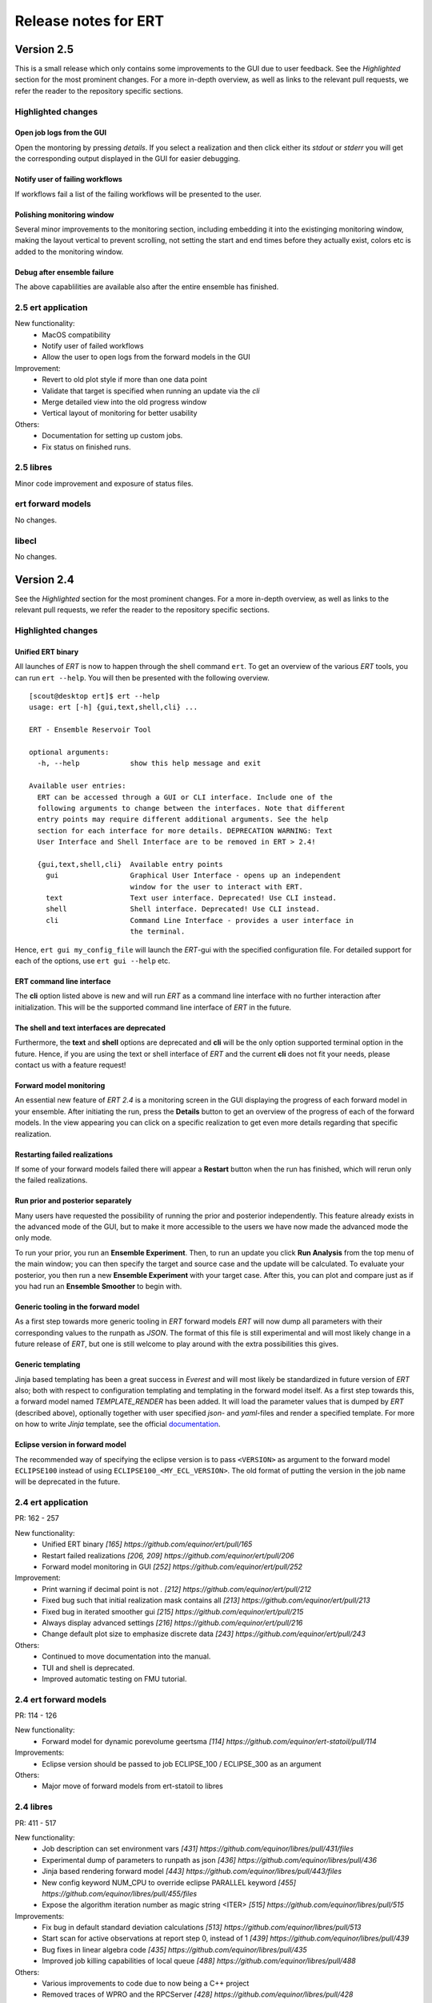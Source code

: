 Release notes for ERT
=====================

Version 2.5
-----------

This is a small release which only contains some improvements to the GUI due to
user feedback. See the *Highlighted* section for the most prominent changes. For a more
in-depth overview, as well as links to the relevant pull requests, we refer the
reader to the repository specific sections.

Highlighted changes
~~~~~~~~~~~~~~~~~~~

Open job logs from the GUI
#############################
Open the montoring by pressing `details`. If you select a realization and then
click either its `stdout` or `stderr` you will get the corresponding output
displayed in the GUI for easier debugging.

Notify user of failing workflows
###################################
If workflows fail a list of the failing workflows will be presented to the
user.

Polishing monitoring window
###################################
Several minor improvements to the monitoring section, including embedding it
into the existinging monitoring window, making the layout vertical to prevent
scrolling, not setting the start and end times before they actually exist,
colors etc is added to the monitoring window.

Debug after ensemble failure
####################################
The above capablilities are available also after the entire ensemble has
finished.


2.5 ert application
~~~~~~~~~~~~~~~~~~~

New functionality:
  - MacOS compatibility
  - Notify user of failed workflows
  - Allow the user to open logs from the forward models in the GUI

Improvement:
  - Revert to old plot style if more than one data point
  - Validate that target is specified when running an update via the `cli`
  - Merge detailed view into the old progress window
  - Vertical layout of monitoring for better usability

Others:
  - Documentation for setting up custom jobs.
  - Fix status on finished runs.


2.5 libres
~~~~~~~~~~
Minor code improvement and exposure of status files.

ert forward models
~~~~~~~~~~~~~~~~~~~
No changes.

libecl
~~~~~~~~~~
No changes.


Version 2.4
-----------

See the *Highlighted* section for the most prominent changes. For a more
in-depth overview, as well as links to the relevant pull requests, we refer the
reader to the repository specific sections.

Highlighted changes
~~~~~~~~~~~~~~~~~~~

Unified ERT binary
###########################
All launches of *ERT* is now to happen through the shell command ``ert``. To get
an overview of the various *ERT* tools, you can run ``ert --help``. You will then be
presented with the following overview.

::

    [scout@desktop ert]$ ert --help
    usage: ert [-h] {gui,text,shell,cli} ...

    ERT - Ensemble Reservoir Tool

    optional arguments:
      -h, --help            show this help message and exit

    Available user entries:
      ERT can be accessed through a GUI or CLI interface. Include one of the
      following arguments to change between the interfaces. Note that different
      entry points may require different additional arguments. See the help
      section for each interface for more details. DEPRECATION WARNING: Text
      User Interface and Shell Interface are to be removed in ERT > 2.4!

      {gui,text,shell,cli}  Available entry points
        gui                 Graphical User Interface - opens up an independent
                            window for the user to interact with ERT.
        text                Text user interface. Deprecated! Use CLI instead.
        shell               Shell interface. Deprecated! Use CLI instead.
        cli                 Command Line Interface - provides a user interface in
                            the terminal.

Hence, ``ert gui my_config_file`` will launch the *ERT*-gui with the specified
configuration file. For detailed support for each of the options, use ``ert gui
--help`` etc.

ERT command line interface
###########################
The **cli** option listed above is new and will run *ERT* as a command line
interface with no further interaction after initialization. This will be the
supported command line interface of *ERT* in the future.

The shell and text interfaces are deprecated
######################################################
Furthermore, the **text** and **shell** options are deprecated and **cli** will be
the only option supported terminal option in the future. Hence, if you are
using the text or shell interface of *ERT* and the current **cli** does not
fit your needs, please contact us with a feature request!

Forward model monitoring
######################################################
An essential new feature of *ERT 2.4* is a monitoring screen in the GUI
displaying the progress of each forward model in your ensemble. After
initiating the run, press the **Details** button to get an overview of the
progress of each of the forward models. In the view appearing you can click on
a specific realization to get even more details regarding that specific
realization.

Restarting failed realizations
####################################################
If some of your forward models failed there will appear a **Restart** button
when the run has finished, which will rerun only the failed realizations.

Run prior and posterior separately
####################################################
Many users have requested the possibility of running the prior and posterior
independently. This feature already exists in the advanced mode of the GUI, but
to make it more accessible to the users we have now made the advanced mode the
only mode.

To run your prior, you run an **Ensemble Experiment**. Then, to run an update you
click **Run Analysis** from the top menu of the main window; you can then specify
the target and source case and the update will be calculated. To evaluate your
posterior, you then run a new **Ensemble Experiment** with your target case.
After this, you can plot and compare just as if you had run an **Ensemble
Smoother** to begin with.

Generic tooling in the forward model
####################################################
As a first step towards more generic tooling in *ERT* forward models *ERT* will now dump all
parameters with their corresponding values to the runpath as *JSON*. The format
of this file is still experimental and will most likely change in a future
release of *ERT*, but one is still welcome to play around with the extra
possibilities this gives.

Generic templating
######################
Jinja based templating has been a great success in *Everest* and will most
likely be standardized in future version of *ERT* also; both with respect to
configuration templating and templating in the forward model itself. As a first
step towards this, a forward model named *TEMPLATE_RENDER* has been added. It
will load the parameter values that is dumped by *ERT* (described above),
optionally together with user specified *json*- and *yaml*-files and render a
specified template. For more on how to write *Jinja* template, see the official
`documentation <http://jinja.pocoo.org/docs/2.10/>`_.

Eclipse version in forward model
#################################
The recommended way of specifying the eclipse version is to pass ``<VERSION>``
as argument to the forward model ``ECLIPSE100`` instead of using
``ECLIPSE100_<MY_ECL_VERSION>``. The old format of putting the version in the
job name will be deprecated in the future.


2.4 ert application
~~~~~~~~~~~~~~~~~~~
PR: 162 - 257

New functionality:
  - Unified ERT binary `[165] https://github.com/equinor/ert/pull/165`
  - Restart failed realizations `[206, 209] https://github.com/equinor/ert/pull/206`
  - Forward model monitoring in GUI `[252] https://github.com/equinor/ert/pull/252`

Improvement:
  - Print warning if decimal point is not `.` `[212] https://github.com/equinor/ert/pull/212`
  - Fixed bug such that initial realization mask contains all `[213] https://github.com/equinor/ert/pull/213`
  - Fixed bug in iterated smoother gui `[215] https://github.com/equinor/ert/pull/215`
  - Always display advanced settings `[216] https://github.com/equinor/ert/pull/216`
  - Change default plot size to emphasize discrete data `[243] https://github.com/equinor/ert/pull/243`

Others:
  - Continued to move documentation into the manual.
  - TUI and shell is deprecated.
  - Improved automatic testing on FMU tutorial.

2.4 ert forward models
~~~~~~~~~~~~~~~~~~~
PR: 114 - 126

New functionality:
  - Forward model for dynamic porevolume geertsma `[114] https://github.com/equinor/ert-statoil/pull/114`

Improvements:
  - Eclipse version should be passed to job ECLIPSE_100 / ECLIPSE_300 as an argument

Others:
  - Major move of forward models from ert-statoil to libres


2.4 libres
~~~~~~~~~~
PR: 411 - 517

New functionality:
 - Job description can set environment vars `[431] https://github.com/equinor/libres/pull/431/files`
 - Experimental dump of parameters to runpath as json `[436] https://github.com/equinor/libres/pull/436`
 - Jinja based rendering forward model `[443] https://github.com/equinor/libres/pull/443/files`
 - New config keyword NUM_CPU to override eclipse PARALLEL keyword `[455] https://github.com/equinor/libres/pull/455/files`
 - Expose the algorithm iteration number as magic string <ITER> `[515] https://github.com/equinor/libres/pull/515`

Improvements:
 - Fix bug in default standard deviation calculations `[513] https://github.com/equinor/libres/pull/513`
 - Start scan for active observations at report step 0, instead of 1 `[439] https://github.com/equinor/libres/pull/439`
 - Bug fixes in linear algebra code `[435] https://github.com/equinor/libres/pull/435`
 - Improved job killing capabilities of local queue `[488] https://github.com/equinor/libres/pull/488`

Others:
 - Various improvements to code due to now being a C++ project
 - Removed traces of WPRO and the RPCServer `[428] https://github.com/equinor/libres/pull/428`
 - CAREFUL_COPY moved to libres `[424] https://github.com/equinor/libres/pull/424`
 - Split simulator configuration into multiple files `[477] https://github.com/equinor/libres/pull/477`


2.4 libecl
~~~~~~~~~~
PR: 506 - 579

New functionality:
 - Ability to compute geertsma based on dynamic porevolume `[530] https://github.com/equinor/libecl/pull/530?`
 - Support for Intersect NNC format `[533] https://github.com/equinor/libecl/pull/533`
 - Support for extrapolation when resampling `[534] https://github.com/equinor/libecl/pull/534`
 - Ability to load summary data from .csv-files `[536] https://github.com/equinor/libecl/pull/536`
 - Identify region-to-region variables `[551] https://github.com/equinor/libecl/pull/551`

Improvements:
 - Load LGR info when loading well info `[529] https://github.com/equinor/libecl/pull/529`
 - Do not fail if restart file is missing icon `[549] https://github.com/equinor/libecl/pull/549`

Others:
 - Various improvements to code due to now being a C++ project.
 - Improved documentation for Windows users
 - Improved Python 3 testing
 - Revert fortio changes to increase reading speed `[567] https://github.com/equinor/libecl/pull/567`


Version 2.3
-----------

2.3 ert application
~~~~~~~~~~~~~~~~~~~
PR: 67 - 162


2.3 libres
~~~~~~~~~~
PR: 105 - 411 


2.3 libecl
~~~~~~~~~~
PR: 170 - 506 




Version 2.2
-----------

2.2: ert application
~~~~~~~~~~~~~~~~~~~~

Version 2.2.1 September 2017 PR: 1 - 66
Cherry-picked: `70 <https://github.com/Equinor/ert/pull/70/>`_

Misc:

 - Using res_config changes from libres `[16] <https://github.com/Equinor/ert/pull/16/>`_
 - files moved from libecl to libres: `[51] <https://github.com/Equinor/ert/pull/51>`_
 - replaced ert.enkf with res.enkf `[56] <https://github.com/Equinor/ert/pull/56/>`_
 - Created ErtVersion: [`61 <https://github.com/Equinor/ert/pull/61/>`_, `66 <https://github.com/Equinor/ert/pull/66/>`_].
 - Using res_config: [`62 <https://github.com/Equinor/ert/pull/62/>`_]
 - Removed dead workflow files: `[64] <https://github.com/Equinor/ert/pull/64/>`_

Build and testing:

 - Cleanup after repo split [`1 <https://github.com/Equinor/ert/pull/1/>`_, `2 <https://github.com/Equinor/ert/pull/2/>`_, `3 <https://github.com/Equinor/ert/pull/3/>`_ , `4 <https://github.com/Equinor/ert/pull/4/>`_, `5 <https://github.com/Equinor/ert/pull/5/>`_ , `6 <https://github.com/Equinor/ert/pull/6/>`_]
 - Added test_install functionality [`7 <https://github.com/Equinor/ert/pull/7/>`_]
 - Added travis build script for libecl+libres+ert:
   [`15 <https://github.com/Equinor/ert/pull/15/>`_, `17 <https://github.com/Equinor/ert/pull/17/>`_, `18 <https://github.com/Equinor/ert/pull/18/>`_, `19 <https://github.com/Equinor/ert/pull/19/>`_, `21 <https://github.com/Equinor/ert/pull/21/>`_, `26 <https://github.com/Equinor/ert/pull/26/>`_, `27 <https://github.com/Equinor/ert/pull/27/>`_, `39, <https://github.com/Equinor/ert/pull/39/>`_ `52 <https://github.com/Equinor/ert/pull/52/>`_-`55 <https://github.com/Equinor/ert/pull/55/>`_, `63 <https://github.com/Equinor/ert/pull/63/>`_]

 - MacOS build error: [`28 <https://github.com/Equinor/ert/pull/28/>`_].
 - Created simple gui_test bin/gui_test [`32 <https://github.com/Equinor/ert/pull/32/>`_]
 - cmake - create symlink: [`41 <https://github.com/Equinor/ert/pull/41/>`_, `42 <https://github.com/Equinor/ert/pull/42/>`_, `43 <https://github.com/Equinor/ert/pull/43/>`_]
 - Initial Python3 testing [`58 <https://github.com/Equinor/ert/pull/58/>`_, `60 <https://github.com/Equinor/ert/pull/60/>`_].


Queue and running:

 - Added base run model - gui model updates: [`20 <https://github.com/Equinor/ert/pull/20/>`_].
 - Added single simulation pretest running [`33 <https://github.com/Equinor/ert/pull/33/>`_, `36 <https://github.com/Equinor/ert/pull/36/>`_, `50 <https://github.com/Equinor/ert/pull/50/>`_, `67 <https://github.com/Equinor/ert/pull/67/>`_].
 - Add run_id to simulation batches.


2.2: libres
~~~~~~~~~~~

Version 2.2.9 September 2017 PR: 1 - 104
Cherry-picks: [`106 <https://github.com/Equinor/res/pull/106/>`_, `108 <https://github.com/Equinor/res/pull/108/>`_, `110 <https://github.com/Equinor/res/pull/110/>`_, `118 <https://github.com/Equinor/res/pull/118/>`_, `121 <https://github.com/Equinor/res/pull/121/>`_, `122 <https://github.com/Equinor/res/pull/122/>`_, `123 <https://github.com/Equinor/res/pull/123/>`_, `127 <https://github.com/Equinor/res/pull/127/>`_]

Misc:

 - implement legacy from ert.xxx [`1, <https://github.com/Equinor/res/pull/1/>`_ `20, <https://github.com/Equinor/res/pull/20/>`_ `21, <https://github.com/Equinor/res/pull/21/>`_ `22 <https://github.com/Equinor/res/pull/22/>`_]
 - Setting up libres_util and moving ert_log there [`13 <https://github.com/Equinor/res/pull/13/>`_, `44 <https://github.com/Equinor/res/pull/44/>`_, `48 <https://github.com/Equinor/res/pull/48/>`_].
 - Added subst_list + block_fs functionality to res_util - moved from
   libecl [`27 <https://github.com/Equinor/res/pull/27/>`_, `68 <https://github.com/Equinor/res/pull/68/>`_, `74 <https://github.com/Equinor/res/pull/74/>`_].
 - Do not generate parameters.txt if no GEN_KW is specified.[`89 <https://github.com/Equinor/res/pull/89/>`_]
 - Started using RES_VERSION [`91 <https://github.com/Equinor/res/pull/91/>`_].
 - CONFIG_PATH subtitution settings - bug fixed[`43 <https://github.com/Equinor/res/pull/43/>`_, `96 <https://github.com/Equinor/res/pull/96/>`_].
 - Will load summary if GEN_DATA is present [`123 <https://github.com/Equinor/res/pull/123/>`_, `127 <https://github.com/Equinor/res/pull/127/>`_]


Build and test fixes:

 - Simple functionality to do post-install testing[`3 <https://github.com/Equinor/res/pull/3/>`_]
 - Use libecl as cmake target[`6 <https://github.com/Equinor/res/pull/6/>`_,`15 <https://github.com/Equinor/res/pull/15/>`_]
 - removed stale binaries [`7 <https://github.com/Equinor/res/pull/7/>`_, `9 <https://github.com/Equinor/res/pull/9/>`_]
 - travis will build all repositories [`23 <https://github.com/Equinor/res/pull/23/>`_].
 - Travis + OSX [`69 <https://github.com/Equinor/res/pull/69/>`_, `72 <https://github.com/Equinor/res/pull/72/>`_]
 - Remove equinor specific settings from build sytem [`38 <https://github.com/Equinor/res/pull/38/>`_].
 - Travis split for parallell builds [`79 <https://github.com/Equinor/res/pull/79/>`_].


Config refactor:

  In this release cycle there have been large amount of changes to the
  code configuring the ERT state; the purpose of these changes has
  been to prepare for further development with Everest. The main net
  change is that a new configuration object - res_config has been
  created ,which holds all the configuration subobjects:

    [`10 <https://github.com/Equinor/res/pull/10/>`_, `14 <https://github.com/Equinor/res/pull/14/>`_, `35 <https://github.com/Equinor/res/pull/35/>`_, `39 <https://github.com/Equinor/res/pull/39/>`_, `45 <https://github.com/Equinor/res/pull/45/>`_, `52 <https://github.com/Equinor/res/pull/52/>`_, `54 <https://github.com/Equinor/res/pull/54/>`_, `58 <https://github.com/Equinor/res/pull/58/>`_-`62 <https://github.com/Equinor/res/pull/62/>`_, `66 <https://github.com/Equinor/res/pull/66/>`_, `75 <https://github.com/Equinor/res/pull/75/>`_]


Queue layer:
`
 - Improved logging [`17 <https://github.com/Equinor/res/pull/17/>`_, `37 <https://github.com/Equinor/res/pull/37/>`_].
 - Funcionality to create a queue_config object copy [`36 <https://github.com/Equinor/res/pull/36/>`_].

 As part of this development cycle the job_dispatch script has been
 included in the libres distribution. There are many PR's related to
 this script:

    [`28 <https://github.com/Equinor/res/pull/28/>`_, `40 <https://github.com/Equinor/res/pull/40/>`_, `41 <https://github.com/Equinor/res/pull/1/>`_, `51 <https://github.com/Equinor/res/pull/51/>`_, `53 <https://github.com/Equinor/res/pull/53/>`_, `63 <https://github.com/Equinor/res/pull/63/>`_, `64 <https://github.com/Equinor/res/pull/64/>`_, `83 <https://github.com/Equinor/res/pull/83/>`_, `84 <https://github.com/Equinor/res/pull/84/>`_, `85 <https://github.com/Equinor/res/pull/85/>`_, `93 <https://github.com/Equinor/res/pull/93/>`_, `94 <https://github.com/Equinor/res/pull/94/>`_, `95 <https://github.com/Equinor/res/pull/95/>`_, `97 <https://github.com/Equinor/res/pull/97/>`_-`99 <https://github.com/Equinor/res/pull/99/>`_,
     `101 <https://github.com/Equinor/res/pull/101/>`_, `103 <https://github.com/Equinor/res/pull/103/>`_, `108 <https://github.com/Equinor/res/pull/108/>`_, `110 <https://github.com/Equinor/res/pull/110/>`_]

 - Create a common run_id for one batch of simulations, and generally
   treat one batch of simulations as one unit, in a better way than
   previously: [`42 <https://github.com/Equinor/res/pull/42/>`_, `67 <https://github.com/Equinor/res/pull/67/>`_]

 - Added PPU (Paay Per Use) code to LSF driver [`71 <https://github.com/Equinor/res/pull/71/>`_].
 - Workflow job PRE_SIMULATION_COPY [`73 <https://github.com/Equinor/res/pull/73/>`_, `88 <https://github.com/Equinor/res/pull/88/>`_].
 - Allow to unset QUEUE_OPTION [`87 <https://github.com/Equinor/res/pull/87/>`_].
 - Jobs failing due to dead nodes are restarted [`100 <https://github.com/Equinor/res/pull/100/>`_].


Documentation:

  - Formatting bugs: [`49 <https://github.com/Equinor/res/pull/49/>`_, `50 <https://github.com/Equinor/res/pull/50/>`_]
  - Removed doxygen + build rst [`29 <https://github.com/Equinor/res/pull/29/>`_]

2.2: libecl
~~~~~~~~~~~

Version 2.2.0 September 2017 PR: 1 - 169
Open PR: 108, 145

Grid:

 - Extracted implementation ecl_nnc_geometry [`1 <https://github.com/Equinor/libecl/pull/1/>`_, `66 <https://github.com/Equinor/libecl/pull/66/>`_, `75 <https://github.com/Equinor/libecl/pull/75/>`_, `78 <https://github.com/Equinor/libecl/pull/78/>`_, `80 <https://github.com/Equinor/libecl/pull/80/>`_, `109 <https://github.com/Equinor/libecl/pull/109/>`_].
 - Fix bug in cell_contains for mirrored grid [`51 <https://github.com/Equinor/libecl/pull/51/>`_, `53 <https://github.com/Equinor/libecl/pull/53/>`_].
 - Extract subgrid from grid [`56 <https://github.com/Equinor/libecl/pull/56/>`_].
 - Expose mapaxes [`63 <https://github.com/Equinor/libecl/pull/63/>`_, `64 <https://github.com/Equinor/libecl/pull/64/>`_].
 - grid.get_lgr - numbered lookup [`83 <https://github.com/Equinor/libecl/pull/83/>`_]
 - Added NUMRES values to EGRID header [`125 <https://github.com/Equinor/libecl/pull/125/>`_].

Build & testing:

 - Removed warnings - added pylint [`4 <https://github.com/Equinor/libecl/pull/4/>`_, `5 <https://github.com/Equinor/libecl/pull/5/>`_, `6 <https://github.com/Equinor/libecl/pull/6/>`_, `10 <https://github.com/Equinor/libecl/pull/10/>`_, `11 <https://github.com/Equinor/libecl/pull/11/>`_, `12 <https://github.com/Equinor/libecl/pull/12/>`_]
 - Accept any Python 2.7.x version [`17 <https://github.com/Equinor/libecl/pull/17/>`_, `18 <https://github.com/Equinor/libecl/pull/18/>`_]
 - Remove ERT testing & building [`3 <https://github.com/Equinor/libecl/pull/3/>`_, `19 <https://github.com/Equinor/libecl/pull/19/>`_]
 - Changes to Python/cmake machinery [`25 <https://github.com/Equinor/libecl/pull/25/>`_, `30 <https://github.com/Equinor/libecl/pull/3/>`_, `31 <https://github.com/Equinor/libecl/pull/31/>`_, `32 <https://github.com/Equinor/libecl/pull/32/>`_, `49 <https://github.com/Equinor/libecl/pull/49/>`_, `52 <https://github.com/Equinor/libecl/pull/52/>`_, `62 <https://github.com/Equinor/libecl/pull/62/>`_].
 - Added cmake config file [`33 <https://github.com/Equinor/libecl/pull/33/>`_, `44 <https://github.com/Equinor/libecl/pull/44/>`_, `45 <https://github.com/Equinor/libecl/pull/45/>`_, `47 <https://github.com/Equinor/libecl/pull/47/>`_].
 - Only *one* library [`54 <https://github.com/Equinor/libecl/pull/54/>`_, `55 <https://github.com/Equinor/libecl/pull/55/>`_, `58 <https://github.com/Equinor/libecl/pull/58/>`_,
 `69 <https://github.com/Equinor/libecl/pull/69/>`_, `73 <https://github.com/Equinor/libecl/pull/73/>`_, `77 <https://github.com/Equinor/libecl/pull/77/>`_, `91 <https://github.com/Equinor/libecl/pull/91/>`_, `133 <https://github.com/Equinor/libecl/pull/133/>`_]
 - Removed stale binaries [`59 <https://github.com/Equinor/libecl/pull/59/>`_].
 - Require cmake >= 2.8.12 [`67 <https://github.com/Equinor/libecl/pull/67/>`_].
 - Fix build on OSX [`87 <https://github.com/Equinor/libecl/pull/87/>`_, `88 <https://github.com/Equinor/libecl/pull/88/>`_, `95 <https://github.com/Equinor/libecl/pull/95/>`_, `103 <https://github.com/Equinor/libecl/pull/103/>`_].
 - Fix broken behavior with internal test data [`97 <https://github.com/Equinor/libecl/pull/97/>`_].
 - Travis - compile with -Werror [`122 <https://github.com/Equinor/libecl/pull/122/>`_, `123 <https://github.com/Equinor/libecl/pull/123/>`_, `127 <https://github.com/Equinor/libecl/pull/127/>`_, `130 <https://github.com/Equinor/libecl/pull/130/>`_]
 - Started to support Python3 syntax [`150 <https://github.com/Equinor/libecl/pull/150/>`_, `161 <https://github.com/Equinor/libecl/pull/161/>`_]
 - Add support for paralell builds on Travis [`149 <https://github.com/Equinor/libecl/pull/149/>`_]

libecl now fully supports OSX. On Travis it is compiled with
-Werror=all which should protect against future warnings.

C++:

 - Removed use of deignated initializers [`7 <https://github.com/Equinor/libecl/pull/7/>`_].
 - Memory leak in EclFilename.cpp [`14 <https://github.com/Equinor/libecl/pull/14/>`_].
 - Guarantee C linkage for ecl_data_type [`65 <https://github.com/Equinor/libecl/pull/65/>`_].
 - New smspec overload [`89 <https://github.com/Equinor/libecl/pull/89/>`_].
 - Use -std=c++0x if -std=c++11 is unavailable [`118 <https://github.com/Equinor/libecl/pull/118/>`_]
 - Make all of (previous( libutil compile with C++ [`162 <https://github.com/Equinor/libecl/pull/162/>`_]

Well:

 - Get well rates from restart files [`8 <https://github.com/Equinor/libecl/pull/8/>`_,`20 <https://github.com/Equinor/res/pull/20/>`_].
 - Test if file exists before load [`111 <https://github.com/Equinor/libecl/pull/111/>`_].
 - Fix some warnings [`169 <https://github.com/Equinor/libecl/pull/169/>`_]

Core:

 - Support for variable length strings in binary eclipse files [`13 <https://github.com/Equinor/libecl/pull/13/>`_, `146 <https://github.com/Equinor/libecl/pull/146/>`_].
 - Renamed root package ert -> ecl [`21 <https://github.com/Equinor/libecl/pull/21/>`_]
 - Load INTERSECT summary files with NAMES instead WGNAMES [`34 <https://github.com/Equinor/libecl/pull/34/>`_ - `39 <https://github.com/Equinor/libecl/pull/39/>`_].
 - Possible memory leak: [`61 <https://github.com/Equinor/libecl/pull/61/>`_]
 - Refactored binary time search in __get_index_from_sim_time() [`113 <https://github.com/Equinor/libecl/pull/113/>`_]
 - Possible to mark fortio writer as "failed" - will unlink on close [`119 <https://github.com/Equinor/libecl/pull/119/>`_].
 - Allow keywords of more than 8 characters [`120 <https://github.com/Equinor/libecl/pull/120/>`_, `124 <https://github.com/Equinor/libecl/pull/124/>`_].
 - ecl_sum writer: Should write RESTART keyword [`129 <https://github.com/Equinor/libecl/pull/129/>`_, `131 <https://github.com/Equinor/libecl/pull/131/>`_]
 - Made EclVersion class [`160 <https://github.com/Equinor/libecl/pull/160/>`_]
 - Functionality to dump an index file for binary files: [`155 <https://github.com/Equinor/libecl/pull/155/>`_, `159 <https://github.com/Equinor/libecl/pull/159/>`_, `163 <https://github.com/Equinor/libecl/pull/163/>`_, `166 <https://github.com/Equinor/libecl/pull/166/>`_, `167 <https://github.com/Equinor/libecl/pull/167/>`_]

Misc:

 - Added legacy pacakge ert/ [`48 <https://github.com/Equinor/libecl/pull/48/>`_, `99 <https://github.com/Equinor/libecl/pull/99/>`_]
 - Improved logging - adding enums for og levels [`90 <https://github.com/Equinor/libecl/pull/90/>`_, `140 <https://github.com/Equinor/libecl/pull/140/>`_, `141 <https://github.com/Equinor/libecl/pull/141/>`_]
 - Refactored to use snake_case instead of CamelCase [`144 <https://github.com/Equinor/libecl/pull/144/>`_, `145 <https://github.com/Equinor/libecl/pull/145/>`_]


-----------------------------------------------------------------

Version 2.1.0 February 2017  PR: 1150 - 1415
Open PR: 1352, 1358, 1362

Queue system/workflows:

 - Functionality to blacklist nodes from LSF [1240, 1256, 1258, 1274, 1412, 1415].
 - Use bhist command to check lsf job status if job has expired from bjobs [1301].
 - Debug output from torque goes to stdout [1151].
 - Torque driver will not abort if qstat returns invalid status [1411].
 - Simulation status USER_EXIT - count as failed [1166].
 - Added Enum identifier 'JOB_QUEUE_DO_KILL_NODE_FAILURE [1268].
 - Have deprecated the ability to set queue options directly on the drivers [1288].
 - Added system for version specific loading for workflow job model
   description files [1177].
 - Job loader should not try to load from directory [1187].
 - Refactoring of max runtime - initiated from WPRO [1237].
 - Determine which nodes are running a job [1251].

Build updates:

 - Check if python modules are present in the required version [1150].
 - Do not build ERT_GUI if PyQt4 is not found [1150, 1230].
 - Do not fail build numpy is not found [1153].
 - Allow for user provided CMAKE_C_FLAGS on linux [1300].
 - Require exactly version 2.7 of Python [1307].
 - Travis testing improvements [1363].
 - Removed devel/ directory from source [1196].
 - Setting correct working directory, and build target dependency
   for sphinx-apidoc / html generation [1385].

Eclipse library:

 - C++ move constructor and operator= for smspec_node [1155, 1200].
 - fortio_ftruncate( ) [1161].
 - INIT writer will write keywords DEPTH, DX, DY, DZ [1164, 1172, 1311, 1388].
 - Grid writer will take unit system enum argument [1164].
 - New function ecl_kw_first_different( ) [1165].
 - Completion variables can be treated as totals [1167].
 - Fixed bug in ecl_kw_compare_numeric( ) [1168].
 - Refactored / inlined volume calculations in ecl_grid [1173, 1184].
 - Made function ecl_kw_size_and_type_equal() public [1192].
 - Fixed bug in ecl_grid_cell_contains() [1402, 1404, 1195, 1419].
 - OOM bug in ecl_kw_grdecl loader for large files [1207].
 - Cache cell volumes in ecl_grid [1228].
 - Geertsma / gravity functionality [1227, 1284, 1289, 1292, 1364, 1408].
 - Summary + restart - will allow some keyword differences [1296].
 - Implemented ecl_rst_file_open_write_seek( ) [1236].
 - Optionally apply mapaxes [1242, 1281].
 - Expose and use ecl_file_view datastructere - stop using 'blocks' in ecl_file objects [1250].
 - ecl_sum will internalize Aquifer variables [1275].
 - Make sure region properties RxxT are marked as total + depreecated some properties [1285].
 - ecl_kw_resize() + C++ operator[] [1316]
 - Added small C++ utility to create eclipse filenames[1396].
 - Make sure restart and INIT files are written with correct unit ID [1399, 1407].
 - Skip keyword data type: 'C010' without failing [1406, 1410].
 - Adding parsing of the last (optional) config token for the SLAVES kwd [1409].
 - Add nnc index to the information exported by ecl_nnc_export() [1204].
 - Marked solvent related total keywords ?NIT and ?NPT.* as totals [1241].
 - Top active cell in grid [1322].
 - Added absolute epsilon to ecl_kw comparsion [1345,1351].

Smoother, updates and 'running':

 - Fixed bug with local updates of GEN_DATA [1291].
 - Changed default MDA weights and removed file input [1156, 1190, 1191].
 - Bug in handling of failed realisations [1163].
 - Fix bug missing assignment of analysis module in ES-MDA [1179].
 - OpenMP implementation of fwd_step [1185, 1324,1342].
 - Removes the ability to update dynamic variables [1189].
 - Allow max CV FOLD to be the number of ensembles [1205, 1208].
 - Fix for min_realizations logic [1206].
 - Can assign a specific analyis module for one local update [1224].
 - Handle updates when some summary relaisations are "too short" [1400, 1405].
 - Extending hook manager to support PRE_UPDATE and POST_UPDATE hooks [1340,1360].
 - RML logging is on by default [1318].
 - Changed default ENKF_ALPHA value to 3.0 [??]
 - Implemented subsspacce inversion algorithm [1334, 1344].

libgeometry:

 - Added function to create new geo_surface (i.e. IRAP) object [1308].
 - Get (x, y) pos from surface [1395].

Python code:

 - cwrap has been moved out to stand-alone module, out of ert
   package [1159, 1320, 1325, 1326, 1328, 1332, 1338, 1341, 1343, 1347, 1350, 1353]
 - Simplified loading of shared libraries [1234].
 - Python3 preparations [1231, 1347].
 - Added __repr__ methods: [1266, 1327, 1329, 1331, 1348, 1373, 1375, 1377, 1384, 1387].
 - Implement __getitem__( ) for gen_data [1331].
 - Removed cstring_obj Python class [1387].
 - EclKW.numpy_array returns shared buffer ndarray [1180].
 - Minor bug in ecl_kw.py [1171].
 - Added EclKW.numpyView( ) and EclKW.numpyCopy( ) [1188].
 - Bug in EclKW slice access [1203].
 - Expose active_list better in Python [1392].
 - @TYPE@_vector suppports negative indices in __getitem__ and
   __setitem__; added repr method [1378].
 - added root() methdo ert/__init__.py [1293].

GUI / Configuration / Documentation

 - Bug when viewing plots while simulating [1157.]
 - Bug when plotting short vectors [1303].
 - Completely refactored the ERT Gui event system [1158, 1162].
 - Marked keywords INIT_SECTION and SCHEDULE_FILE as deprecated [1181].
 - Removed outdated keywords from documentation [1390].
 - Documented UMASK keyword [1186].
 - ConfigParser: Can turn off validation + warnings [1233, 1249, 1287].
 - Make ies advanced option only [1401].
 - Removing MAX_RUNNING_LOCAL and MAX_RUNNING_LSF from user doc [1398].
 - Apply plot style to other plots [1397].
 - Fig bug in initialization when out of range [1394].
 - Added new object for generic config settings [1391].
 - Changes to plot settings [11359,376,1380,1382,1386].
 - Fix bug in load case manually [1368].
 - Documentation of plugins [1194].
 - Changed all time handling to UTC. This will affect loading old cases [1229, 1257].
 - Removed keyword QC_PATH + updated GRID [1263].
 - Making sure the ertshell is creating the run path [1280].
 - Create Doxygen [1277,1278,1294,1309,1317].
 - Ability to run analysis from GUI [1314].
 - Improved documentation of priors [1319].
 - Bug in config parsing with relative paths [1333].
 - Field documentation updates [1337].


libwecl_well:

  - Internalize rates for wells and connections in the well library
    [1403].
  - New function well_ts_get_name() [1393].

libutil:

  - Functions for parsing and outputting dates in ISO format[1248].
  - stringlist_join - like Python str.join [1243].
  - bug in matrix_dgemm [1286].
  - Resurrected block_fs utilities from the past [1297].
  - Slicing for runpath_list [1356].

